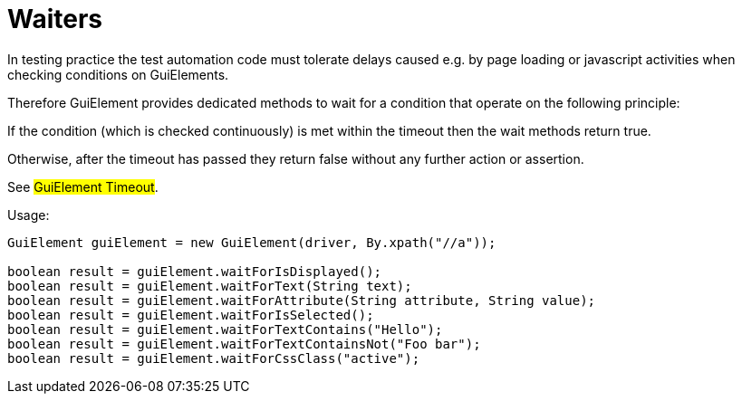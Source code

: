 = Waiters

In testing practice the test automation code must tolerate delays caused e.g. by page loading or javascript activities when checking conditions on GuiElements.

Therefore GuiElement provides dedicated methods to wait for a condition that operate
on the following principle:

If the condition (which is checked continuously) is met within the timeout
then the wait methods return true.

Otherwise, after the timeout has passed they return false without any further
action or assertion.

See #GuiElement Timeout#.

.Usage:
[source,java]
----
GuiElement guiElement = new GuiElement(driver, By.xpath("//a"));

boolean result = guiElement.waitForIsDisplayed();
boolean result = guiElement.waitForText(String text);
boolean result = guiElement.waitForAttribute(String attribute, String value);
boolean result = guiElement.waitForIsSelected();
boolean result = guiElement.waitForTextContains("Hello");
boolean result = guiElement.waitForTextContainsNot("Foo bar");
boolean result = guiElement.waitForCssClass("active");
----
